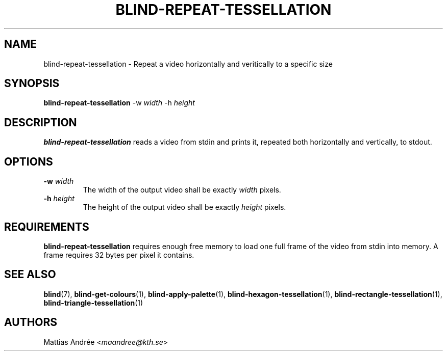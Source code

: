 .TH BLIND-REPEAT-TESSELLATION 1 blind
.SH NAME
blind-repeat-tessellation - Repeat a video horizontally and veritically to a specific size
.SH SYNOPSIS
.B blind-repeat-tessellation
-w
.I width
-h
.I height
.SH DESCRIPTION
.B blind-repeat-tessellation
reads a video from stdin and prints it, repeated both
horizontally and vertically, to stdout.
.SH OPTIONS
.TP
.BR -w " "\fIwidth\fP
The width of the output video shall be exactly
.I width
pixels.
.TP
.BR -h " "\fIheight\fP
The height of the output video shall be exactly
.I height
pixels.
.SH REQUIREMENTS
.B blind-repeat-tessellation
requires enough free memory to load one full frame of
the video from stdin into memory. A frame requires 32
bytes per pixel it contains.
.SH SEE ALSO
.BR blind (7),
.BR blind-get-colours (1),
.BR blind-apply-palette (1),
.BR blind-hexagon-tessellation (1),
.BR blind-rectangle-tessellation (1),
.BR blind-triangle-tessellation (1)
.SH AUTHORS
Mattias Andrée
.RI < maandree@kth.se >
